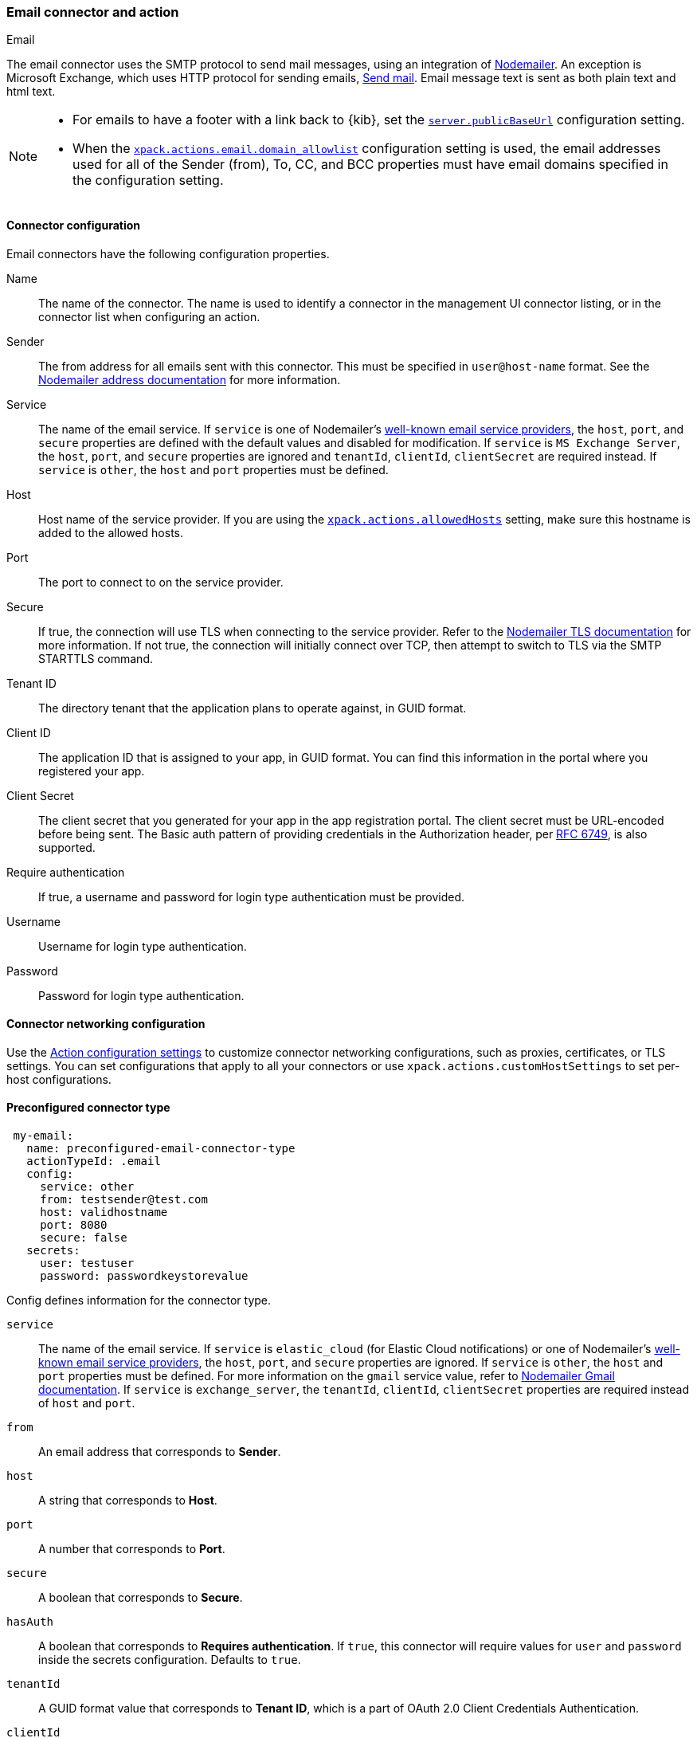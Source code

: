 [role="xpack"]
[[email-action-type]]
=== Email connector and action
++++
<titleabbrev>Email</titleabbrev>
++++

The email connector uses the SMTP protocol to send mail messages, using an 
integration of https://nodemailer.com/[Nodemailer]. An exception is Microsoft 
Exchange, which uses HTTP protocol for sending emails, 
https://docs.microsoft.com/en-us/graph/api/user-sendmail[Send mail]. Email 
message text is sent as both plain text and html text.

[NOTE]
====
* For emails to have a footer with a link back to {kib}, set the 
<<server-publicBaseUrl, `server.publicBaseUrl`>> configuration setting.
* When the 
<<action-config-email-domain-allowlist,`xpack.actions.email.domain_allowlist`>> 
configuration setting is used, the email addresses used for all of the Sender 
(from), To, CC, and BCC properties must have email domains specified in the 
configuration setting.
====

[float]
[[email-connector-configuration]]
==== Connector configuration

Email connectors have the following configuration properties.

Name::
The name of the connector. The name is used to identify a  connector in the 
management UI connector listing, or in the connector list when configuring an 
action.

Sender::
The from address for all emails sent with this connector. This must be specified 
in `user@host-name` format. See the 
https://nodemailer.com/message/addresses/[Nodemailer address documentation] for 
more information.

Service::
The name of the email service. If `service` is one of Nodemailer's 
https://nodemailer.com/smtp/well-known/[well-known email service providers], the 
`host`, `port`, and `secure` properties are defined with the default values and 
disabled for modification. If `service` is `MS Exchange Server`, the `host`, 
`port`, and `secure` properties are ignored and `tenantId`, `clientId`, 
`clientSecret` are required instead. If `service` is `other`, the `host` and 
`port` properties must be defined.

Host::
Host name of the service provider. If you are using the 
<<action-settings, `xpack.actions.allowedHosts`>> setting, make sure this 
hostname is added to the allowed hosts.

Port::
The port to connect to on the service provider.

Secure::
If true, the connection will use TLS when connecting to the service provider. 
Refer to the 
https://nodemailer.com/smtp/#tls-options[Nodemailer TLS documentation] for more 
information. If not true, the connection will initially connect over TCP, then 
attempt to switch to TLS via the SMTP STARTTLS command.

Tenant ID::
The directory tenant that the application plans to operate against, in GUID 
format.

Client ID::
The application ID that is assigned to your app, in GUID format. You can find 
this information in the portal where you registered your app.

Client Secret::
The client secret that you generated for your app in the app registration 
portal. The client secret must be URL-encoded before being sent. The Basic auth 
pattern of providing credentials in the Authorization header, per 
https://datatracker.ietf.org/doc/html/rfc6749#section-2.3.1[RFC 6749], is also 
supported.

Require authentication::
If true, a username and password for login type authentication must be provided.

Username::
Username for login type authentication.

Password::
Password for login type authentication.

[float]
[[email-connector-networking-configuration]]
==== Connector networking configuration

Use the <<action-settings, Action configuration settings>> to customize 
connector networking configurations, such as proxies, certificates, or TLS 
settings. You can set configurations that apply to all your connectors or use 
`xpack.actions.customHostSettings` to set per-host configurations.

[float]
[[preconfigured-email-configuration]]
==== Preconfigured connector type

[source,text]
--
 my-email:
   name: preconfigured-email-connector-type
   actionTypeId: .email
   config:
     service: other
     from: testsender@test.com
     host: validhostname
     port: 8080
     secure: false
   secrets:
     user: testuser
     password: passwordkeystorevalue
--

Config defines information for the connector type.

`service`::
The name of the email service. If `service` is `elastic_cloud` (for Elastic 
Cloud notifications) or one of Nodemailer's 
https://nodemailer.com/smtp/well-known/[well-known email service providers], the 
`host`, `port`, and `secure` properties are ignored. If `service` is `other`,  
the `host` and `port` properties must be defined. For more information on the 
`gmail` service value, refer to 
https://nodemailer.com/usage/using-gmail/[Nodemailer Gmail documentation]. If 
`service` is `exchange_server`, the `tenantId`, `clientId`, `clientSecret` 
properties are required instead of `host` and `port`.

`from`::
An email address that corresponds to *Sender*.

`host`::
A string that corresponds to *Host*.

`port`::
A number that corresponds to *Port*.

`secure`::
A boolean that corresponds to *Secure*.

`hasAuth`::
A boolean that corresponds to *Requires authentication*. If `true`, this 
connector will require values for `user` and `password` inside the secrets 
configuration. Defaults to `true`.

`tenantId`::
A GUID format value that corresponds to *Tenant ID*, which is a part of OAuth 
2.0 Client Credentials Authentication.

`clientId`::
A GUID format value that corresponds to *Client ID*, which is a part of OAuth 
2.0 Client Credentials Authentication.

Secrets defines sensitive information for the connector type.

`user`::
A string that corresponds to *Username*. Required if `hasAuth` is set to `true`.

`password`::
A string that corresponds to *Password*. Should be stored in the 
<<creating-keystore, {kib} keystore>>. Required if `hasAuth` is set to `true`.

`clientSecret`::
A string that corresponds to *Client Secret*. Should be stored in the 
<<creating-keystore, {kib} keystore>>. Required if `service` is set to 
`exchange_server`, which uses OAuth 2.0 Client Credentials Authentication.

[float]
[[define-email-ui]]
==== Define connector in Stack Management

Define email connector properties.

[role="screenshot"]
image::management/connectors/images/email-connector.png[Email connector]

Test email action parameters.

[role="screenshot"]
image::management/connectors/images/email-params-test.png[Email params test]

[float]
[[email-action-configuration]]
==== Action configuration

Email actions have the following configuration properties.

To, CC, BCC::
Each item is a list of addresses. Addresses can be specified in `user@host-name` 
format, or in `name <user@host-name>` format. One of To, CC, or BCC must contain 
an entry.

Subject::
The subject line of the email.

Message::
The message text of the email. Markdown format is supported.

[float]
[[configuring-email]]
==== Configuring email accounts for well-known services

The email connector can send email using many popular SMTP email services and 
the Microsoft Exchange Graph API.

For more information about configuring the email connector to work with 
different email systems, refer to:

* <<elasticcloud>>
* <<gmail>>
* <<outlook>>
* <<amazon-ses>>
* <<exchange>>

For other email servers, you can check the list of well-known services that 
Nodemailer supports in the JSON file 
https://github.com/nodemailer/nodemailer/blob/master/lib/well-known/services.json[well-known/services.json]. 
The properties of the objects in those files &mdash; `host`, `port`, and 
`secure` &mdash; correspond to the same email connector configuration 
properties. A missing `secure` property in the "well-known/services.json" file 
is considered `false`.  Typically, `port: 465` uses `secure: true`, and 
`port: 25` and `port: 587` use `secure: false`.

[float]
[[elasticcloud]]
==== Sending email from Elastic Cloud

Use the preconfigured email connector (`Elastic-Cloud-SMTP`) to send emails from 
Elastic Cloud. This is the default option when you select the email connector type.

[float]
[[gmail]]
==== Sending email from Gmail

Use the following email connector configuration to send email from the
https://mail.google.com[Gmail] SMTP service:

[source,text]
--------------------------------------------------
  config:
    service: gmail
    // `host`, `port` and `secure` have the following default values and do not need to set: 
    // host: smtp.gmail.com
    // port: 465
    // secure: true
  secrets:
    user: <username>
    password: <password>
--------------------------------------------------

If you get an authentication error that indicates that you need to continue the
sign-in process from a web browser when the action attempts to send email, you 
needto configure Gmail to 
https://support.google.com/accounts/answer/6010255?hl=en[allow less secure apps to access your account].

If two-step verification is enabled for your account, you must generate and use
a unique App Password to send email from {kib}. See
https://support.google.com/accounts/answer/185833?hl=en[Sign in using App Passwords]
for more information.

[float]
[[outlook]]
==== Sending email from Outlook.com

Use the following email connector configuration to send email from the
https://www.outlook.com/[Outlook.com] SMTP service:

[source,text]
--------------------------------------------------
config:
    service: outlook365
    // `host`, `port` and `secure` have the following default values and do not need to set: 
    // host: smtp.office365.com
    // port: 587
    // secure: false
secrets:
    user: <email.address>
    password: <password>
--------------------------------------------------

When sending emails, you must provide a `from` address, either as the default 
in your connector configuration or as part of the email action in the rule.

NOTE: You must use a unique App Password if two-step verification is enabled. 
See 
http://windows.microsoft.com/en-us/windows/app-passwords-two-step-verification[App passwords and two-step verification] 
for more information.

[float]
[[amazon-ses]]
==== Sending email from Amazon SES (Simple Email Service)

Use the following email connector configuration to send email from the
http://aws.amazon.com/ses[Amazon Simple Email Service] (SES) SMTP service:

[source,text]
--------------------------------------------------
config:
    service: ses
    // `host`, `port` and `secure` have the following default values and do not need to set: 
    // host: email-smtp.us-east-1.amazonaws.com <1>
    // port: 465
    // secure: true
secrets:
    user: <username>
    password: <password>
--------------------------------------------------
<1> `config.host` varies depending on the region

NOTE: You must use your Amazon SES SMTP credentials to send email through Amazon 
SES. For more information, see
http://docs.aws.amazon.com/ses/latest/DeveloperGuide/smtp-credentials.html[Obtaining Your Amazon SES SMTP Credentials]. 
You might also need to verify
https://docs.aws.amazon.com/ses/latest/DeveloperGuide/verify-email-addresses.html[your email address]
or 
https://docs.aws.amazon.com/ses/latest/DeveloperGuide/verify-domains.html[your whole domain]
at AWS.


[float]
[[exchange-basic-auth]]
==== Sending email from Microsoft Exchange with Basic Authentication

deprecated:[This Microsoft Exchange configuration is deprecated in 7.16.0, and will be removed later, because Microsoft is deprecating https://docs.microsoft.com/en-us/lifecycle/announcements/exchange-online-basic-auth-deprecated [Basic Authentication]:

[source,text]
--------------------------------------------------
config:
    service: other
    host: <your exchange server>
    port: 465
    secure: true
    from: <email address of service account> <1>
secrets:
    user: <email address of service account> <2>
    password: <password>
--------------------------------------------------
<1> Some organizations configure Exchange to validate that the `from` field is a
    valid local email account.
<2> Many organizations support use of your email address as your username.
    Check with your system administrator if you receive
    authentication-related failures.

To prepare for the removal of Basic Auth, you must update all existing Microsoft 
Exchange connectors with the new configuration based on the 
https://docs.microsoft.com/en-us/azure/active-directory/develop/v2-oauth2-client-creds-grant-flow[OAuth 2.0 Client Credentials Authentication].

[float]
[[exchange]]
==== Sending email from Microsoft Exchange with OAuth 2.0

Before you create an email connector for Microsoft Exchange, you must create and 
register the client integration application on the 
https://go.microsoft.com/fwlink/?linkid=2083908[Azure portal]:

[role="screenshot"]
image::management/connectors/images/exchange-register-app.png[Register client application for MS Exchange]

Next, open *Manage > API permissions*, and then define the permissions for the 
registered application to send emails. Refer to the 
https://docs.microsoft.com/en-us/graph/api/user-sendmail?view=graph-rest-1.0&tabs=http#permissions[documentation] 
for the Microsoft Graph API.

[role="screenshot"]
image::management/connectors/images/exchange-api-permissions.png[MS Exchange API permissions]

Add the "Mail.Send" permission for Microsoft Graph. The permission appears in 
the list with the status "Not granted for <your Azure active directory>":

[role="screenshot"]
image::management/connectors/images/exchange-not-granted.png[MS Exchange "Mail.Send" not granted]

Click *Grant admin consent for <your Azure active directory>*.

[role="screenshot"]
image::management/connectors/images/exchange-grant-confirm.png[MS Exchange grant confirmation]

Confirm that the status for the "Mail.Send" permission is now granted.

[role="screenshot"]
image::management/connectors/images/exchange-granted.png[MS Exchange grant confirmation]

[float]
[[exchange-client-secret]]
===== Configure Microsoft Exchange Client secret

To configure the Client secret , open *Manage > Certificates & secrets*.

[role="screenshot"]
image::management/connectors/images/exchange-secrets.png[MS Exchange secrets configuration]

Add a new client secret, then copy the value and put it to the proper field in 
the Microsoft Exchange email connector.

[float]
[[exchange-client-tenant-id]]
===== Configure Microsoft Exchange Client ID and Tenant ID

To find the application Client ID, open the *Overview* page.

[role="screenshot"]
image::management/connectors/images/exchange-client-tenant.png[MS Exchange Client ID and Tenant ID configuration]

Copy and paste this values to the proper fields in the Microsoft Exchange email 
connector.

Use the following email connector configuration to send email from Microsoft 
Exchange:

[source,text]
--------------------------------------------------
config:
    service: exchange_server
    clientId: <The Application (client) ID> <1>
    tenantId: <The directory tenant ID, in GUID format.>
    from: <email address of service account> <2>
secrets:
    clientSecret: <URL-encoded string>
--------------------------------------------------
<1> This application information is on the https://go.microsoft.com/fwlink/?linkid=2083908[Azure portal – App registrations].
<2> Some organizations configure Exchange to validate that the `from` field is a
    valid local email account.

